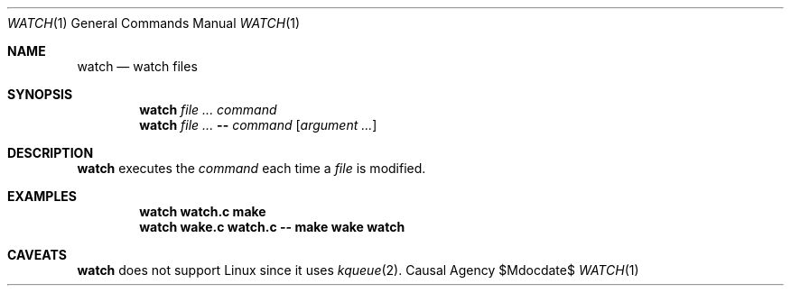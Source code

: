 .Dd $Mdocdate$
.Dt WATCH 1
.Os "Causal Agency"
.Sh NAME
.Nm watch
.Nd watch files
.Sh SYNOPSIS
.Nm
.Ar
.Ar command
.Nm
.Ar
.Cm --
.Ar command
.Op Ar "argument ..."
.Sh DESCRIPTION
.Nm
executes the
.Ar command
each time a
.Ar file
is modified.
.Sh EXAMPLES
.Dl watch watch.c make
.Dl watch wake.c watch.c -- make wake watch
.Sh CAVEATS
.Nm
does not support Linux
since it uses
.Xr kqueue 2 .
